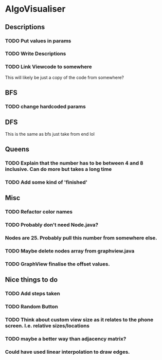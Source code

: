 * AlgoVisualiser

** Descriptions

*** TODO Put values in params
*** TODO Write Descriptions

*** TODO Link Viewcode to somewhere
This will likely be just a copy of the code from somewhere?


** BFS
*** TODO change hardcoded params

** DFS
This is the same as bfs just take from end lol

** Queens

*** TODO Explain that the number has to be between 4 and 8 inclusive. Can do more but takes a long time

*** TODO Add some kind of 'finished'

** Misc
*** TODO Refactor color names
*** TODO Probably don't need Node.java?
*** Nodes are 25. Probably pull this number from somewhere else.
*** TODO Maybe delete nodes array from graphview.java
*** TODO GraphView finalise the offset values.
** Nice things to do

*** TODO Add steps taken
*** TODO Random Button

*** TODO Think about custom view size as it relates to the phone screen. I.e. relative sizes/locations

*** TODO maybe a better way than adjacency matrix?

*** Could have used linear interpolation to draw edges.
